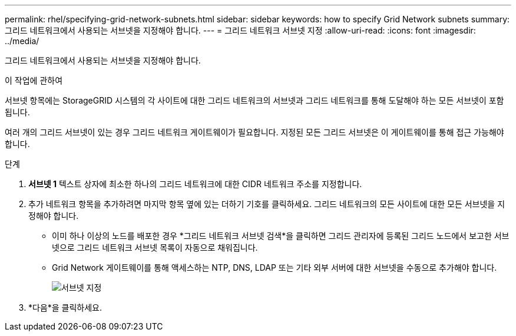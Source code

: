 ---
permalink: rhel/specifying-grid-network-subnets.html 
sidebar: sidebar 
keywords: how to specify Grid Network subnets 
summary: 그리드 네트워크에서 사용되는 서브넷을 지정해야 합니다. 
---
= 그리드 네트워크 서브넷 지정
:allow-uri-read: 
:icons: font
:imagesdir: ../media/


[role="lead"]
그리드 네트워크에서 사용되는 서브넷을 지정해야 합니다.

.이 작업에 관하여
서브넷 항목에는 StorageGRID 시스템의 각 사이트에 대한 그리드 네트워크의 서브넷과 그리드 네트워크를 통해 도달해야 하는 모든 서브넷이 포함됩니다.

여러 개의 그리드 서브넷이 있는 경우 그리드 네트워크 게이트웨이가 필요합니다.  지정된 모든 그리드 서브넷은 이 게이트웨이를 통해 접근 가능해야 합니다.

.단계
. *서브넷 1* 텍스트 상자에 최소한 하나의 그리드 네트워크에 대한 CIDR 네트워크 주소를 지정합니다.
. 추가 네트워크 항목을 추가하려면 마지막 항목 옆에 있는 더하기 기호를 클릭하세요.  그리드 네트워크의 모든 사이트에 대한 모든 서브넷을 지정해야 합니다.
+
** 이미 하나 이상의 노드를 배포한 경우 *그리드 네트워크 서브넷 검색*을 클릭하면 그리드 관리자에 등록된 그리드 노드에서 보고한 서브넷으로 그리드 네트워크 서브넷 목록이 자동으로 채워집니다.
** Grid Network 게이트웨이를 통해 액세스하는 NTP, DNS, LDAP 또는 기타 외부 서버에 대한 서브넷을 수동으로 추가해야 합니다.
+
image::../media/4_gmi_installer_grid_network_page.gif[서브넷 지정]



. *다음*을 클릭하세요.

